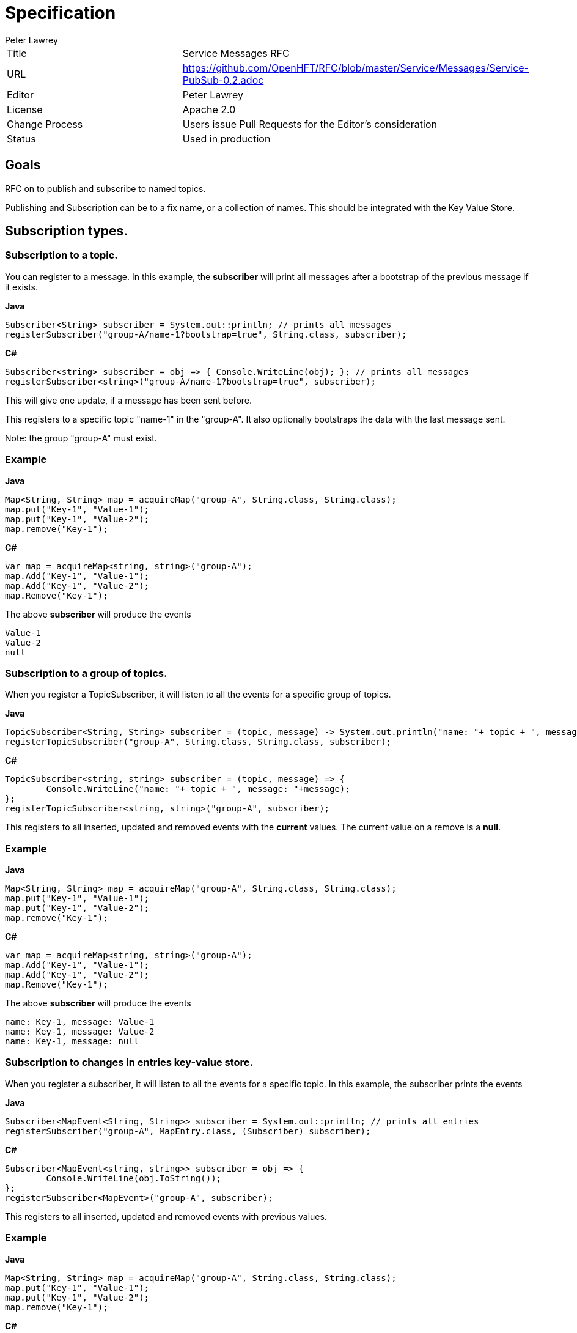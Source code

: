 = Specification
Peter Lawrey

|===
| Title   | Service Messages RFC
| URL     | https://github.com/OpenHFT/RFC/blob/master/Service/Messages/Service-PubSub-0.2.adoc
| Editor  | Peter Lawrey
| License | Apache 2.0
| Change Process | Users issue Pull Requests for the Editor's consideration
| Status  | Used in production
|===

== Goals
RFC on to publish and subscribe to named topics.

Publishing and Subscription can be to a fix name, or a collection of names.  This should be integrated with the Key Value Store.

== Subscription types.

=== Subscription to a topic.
You can register to a message. In this example, the *subscriber* will print all messages after a bootstrap of the previous message if it exists.

.**Java**
[source,java]
----
Subscriber<String> subscriber = System.out::println; // prints all messages
registerSubscriber("group-A/name-1?bootstrap=true", String.class, subscriber);
----

.**C#**
[source,C#]
----
Subscriber<string> subscriber = obj => { Console.WriteLine(obj); }; // prints all messages
registerSubscriber<string>("group-A/name-1?bootstrap=true", subscriber);
----

This will give one update, if a message has been sent before.

This registers to a specific topic "name-1" in the "group-A".  It also optionally bootstraps the data with the last message sent.

Note: the group "group-A" must exist.

=== Example

.**Java**
[source,java]
----
Map<String, String> map = acquireMap("group-A", String.class, String.class);
map.put("Key-1", "Value-1");
map.put("Key-1", "Value-2");
map.remove("Key-1");
----

.**C#**
[source,C#]
----
var map = acquireMap<string, string>("group-A");
map.Add("Key-1", "Value-1");
map.Add("Key-1", "Value-2");
map.Remove("Key-1");
----

The above *subscriber* will produce the events

----
Value-1
Value-2
null
----

=== Subscription to a group of topics.
When you register a TopicSubscriber, it will listen to all the events for a specific group of topics.

.**Java**
[source,java]
----
TopicSubscriber<String, String> subscriber = (topic, message) -> System.out.println("name: "+ topic + ", message: "+message);
registerTopicSubscriber("group-A", String.class, String.class, subscriber);
----

.**C#**
[source,C#]
----
TopicSubscriber<string, string> subscriber = (topic, message) => { 
	Console.WriteLine("name: "+ topic + ", message: "+message);
};
registerTopicSubscriber<string, string>("group-A", subscriber);
----

This registers to all inserted, updated and removed events with the *current* values.  The current value on a remove is a *null*.

=== Example

.**Java**
[source,java]
----
Map<String, String> map = acquireMap("group-A", String.class, String.class);
map.put("Key-1", "Value-1");
map.put("Key-1", "Value-2");
map.remove("Key-1");
----

.**C#**
[source,C#]
----
var map = acquireMap<string, string>("group-A");
map.Add("Key-1", "Value-1");
map.Add("Key-1", "Value-2");
map.Remove("Key-1");
----

The above *subscriber* will produce the events

----
name: Key-1, message: Value-1
name: Key-1, message: Value-2
name: Key-1, message: null
----

=== Subscription to changes in entries key-value store.
When you register a subscriber, it will listen to all the events for a specific topic. In this example, the subscriber prints the events

.**Java**
[source,java]
----
Subscriber<MapEvent<String, String>> subscriber = System.out::println; // prints all entries
registerSubscriber("group-A", MapEntry.class, (Subscriber) subscriber);
----

.**C#**
[source,C#]
----
Subscriber<MapEvent<string, string>> subscriber = obj => { 
	Console.WriteLine(obj.ToString());
};
registerSubscriber<MapEvent>("group-A", subscriber);
----

This registers to all inserted, updated and removed events with previous values.

=== Example

.**Java**
[source,java]
----
Map<String, String> map = acquireMap("group-A", String.class, String.class);
map.put("Key-1", "Value-1");
map.put("Key-1", "Value-2");
map.remove("Key-1");
----

.**C#**
[source,C#]
----
var map = acquireMap<string, string>("group-A");
map.Add("Key-1", "Value-1");
map.Add("Key-1", "Value-2");
map.Remove("Key-1");
----

The above *subscriber* will produce the events

----
!InsertedEvent { key: Key-1, value: Value-1 }
!UpdatedEvent { key: Key-1, oldValue: Value-1, value: Value-2 }
!RemovedEvent { key: Key-1, value: Value-2 }
----

== Subscription to topics changed
When you subscribe to the topic names, you just the changes to those topics.  This means you need to *get()* the latest value if needed.

.**Java**
[source,java]
----
Subscriber<String> subscriber = System.out::println; // prints all entries
registerSubscriber("group-A", String.class, subscriber);
----

.**C#**
[source,C#]
----
Subscriber<string> subscriber = obj => { 
	Console.WriteLine(obj.ToString());
};
registerSubscriber<string>("group-A", subscriber);
----

=== Example

.**Java**
[source,java]
----
Map<String, String> map = acquireMap("group-A", String.class, String.class);
map.put("Key-1", "Value-1");
map.put("Key-1", "Value-2");
map.remove("Key-1");
----

.**C#**
[source,C#]
----
var map = acquireMap<string, string>("group-A");
map.Add("Key-1", "Value-1");
map.Add("Key-1", "Value-2");
map.Remove("Key-1");
----

The above *subscriber* will produce the events

----
Key-1
Key-1
Key-1
----

To get the latest value you can poll it with

.**Java**
[source,java]
String current = map.get("Key-1");

.**C#**
[source,C#]
var current = map["Key-1"];

== Publishing types

=== Publish to a set topic
You can publish to a specific topic with a Publisher. In this example, the *Publisher* is bound to *topic* is "topic" in the *group* "group"

.**Java**
[source,java]
----
Map<String, String> map = acquireMap("group", String.class, String.class);
Publisher<String> publisher = acquirePublisher("group/topic", String.class);
Subscriber<String> subscriber = System.out::println; 
registerPublisher("group/topic", String.class, subscriber);

// subscriber will print
// Message-1
publisher.publish("Message-1");

assertEquals("Message-1", map.get("topic"));

publisher.publish("Message-2");

assertEquals("Message-2", map.get("topic"));
----

.**C#**
[source,C#]
----
var map = acquireMap<string, string>("group");
var publisher = acquirePublisher<string>("group/topic");
Subscriber<String> subscriber = obj => { ConsoleWriteLine(obj); };
registerPublisher<string>("group/topic", subscriber);

// subscriber will print
// Message-1
publisher.publish("Message-1");

Assert.AreEqual("Message-1", map["topic"]);

publisher.publish("Message-2");

Assert.AreEqual("Message-2", map["topic"]);
----

=== Publish to any topic in a group
You can publish to any topic in a group. In this example, the *TopicPublisher* is bound to the *group*.

.**Java**
[source,java]
----
Map<String, String> map = acquireMap("group", String.class, String.class);
TopicPublisher<String, String> publisher = acquireTopicPublisher("group", String.class, String.class);
List<String> values = new ArrayList<>();
TopicSubscriber<String, String> subscriber = (topic, message) -> values.add("{name: " + topic + ", message: " + message + "}");
registerTopicSubscriber("group", String.class, String.class, subscriber);

List<String> values2 = new ArrayList<>();
TopicSubscriber<String, String> subscriber2 = (topic, message) -> values2.add("{name: " + topic + ", message: " + message + "}");
publisher.registerSubscriber(subscriber2);

publisher.publish("topic-1", "Message-1");
assertEquals("Message-1", map.get("topic-1"));

publisher.publish("topic-1", "Message-2");
assertEquals("Message-2", map.get("topic-1"));
assertEquals("[{name: topic-1, message: Message-1}, {name: topic-1, message: Message-2}]", values.toString());
assertEquals("[{name: topic-1, message: Message-1}, {name: topic-1, message: Message-2}]", values2.toString());
----

.**C#**
[source,C#]
----
var map = acquireMap<string, string>("group");
var publisher = acquireTopicPublisher<string, string>("group");
var values = new List<string>();
TopicSubscriber<string, string> subscriber = (topic, message) => {values.add("{name: " + topic + ", message: " + message + "}"); };
registerTopicSubscriber<string, string>("group", subscriber);

var values2 = new List<string>();
TopicSubscriber<string, string> subscriber2 = (topic, message) => { values2.add("{name: " + topic + ", message: " + message + "}"); };
publisher.registerSubscriber(subscriber2);

publisher.publish("topic-1", "Message-1");
Assert.AreEqual("Message-1", map["topic-1"]);

publisher.publish("topic-1", "Message-2");
Assert.AreEqual("Message-2", map["topic-1"]);
Assert.AreEqual("[{name: topic-1, message: Message-1}, {name: topic-1, message: Message-2}]", values.ToString());
Assert.AreEqual("[{name: topic-1, message: Message-1}, {name: topic-1, message: Message-2}]", values2.ToString());
----

=== Update the map view
You can manipulate topics as a map.  In this example, the group is viewed as a *Map* and *put* performs the publish.

.**Java**
[source,java]
----
Map<String, String> map = acquireMap("group", String.class, String.class);
TopicSubscriber<String, String> subscriber = (topic, message) -> System.out.println("name: "+ topic + ", message: "+message);
registerTopicSubscriber("group", String.class, String.class, subscriber);

// subscriber will print
// topic: topic-1, message: Message-1
map.put("topic-1", "Message-1");

assertEquals("Message-1", map.get("topic-1"));

// subscriber will print
// topic: topic-1, message: null
map.remove("topic-1");

assertEquals(null, map.get("topic-1"));
----

.**C#**
[source,C#]
----
var map = acquireMap<string, string>("group");
TopicSubscriber<string, string> subscriber = (topic, message) => {Console.WriteLine("name: "+ topic + ", message: "+message); };
registerTopicSubscriber<string, string>("group", subscriber);

// subscriber will print
// topic: topic-1, message: Message-1
map.Add("topic-1", "Message-1");

Assert.AreEqual("Message-1", map.get("topic-1"));

// subscriber will print
// topic: topic-1, message: null
map.Remove("topic-1");

string value;
Assert.IsFalse(map.TryGet("topic-1", out value));
----

=== Reference to a topic.
You can acquire a *reference* to a topic and perform a *set*, *remove* or *get* on that reference.

.**Java**
[source,java]
----
Map<String, String> map = acquireMap("group", String.class, String.class);
Reference<String> reference = acquireReference("group/topic", String.class);

List<String> values = new ArrayList<>();
Subscriber<String> subscriber = values::add;
registerSubscriber("group/topic", String.class, subscriber);

List<String> values2 = new ArrayList<>();
Subscriber<String> subscriber2 = values2::add;
reference.registerSubscriber(subscriber2);

reference.set("Message-1");
assertEquals("Message-1", reference.get());

assertEquals("Message-1", map.get("topic"));

reference.publish("Message-2");
assertEquals("Message-2", reference.get());
assertEquals("Message-2", map.get("topic"));
assertEquals("[Message-1, Message-2]", values.toString());
assertEquals("[Message-1, Message-2]", values2.toString());
----

.**C#**
[source,C#]
----
var map = acquireMap<string, string>("group");
var reference = acquireReference<string>("group/topic");

var values = new List<string>();
Subscriber<string> subscriber = obj => { values.Add(obj); };
registerSubscriber<string>("group/topic", subscriber);

var values2 = new List<string>();
Subscriber<String> subscriber2 = obj => { values2.Add(obj); };
reference.registerSubscriber(subscriber2);

reference.set("Message-1");
Assert.AreEqual("Message-1", reference.get());

Assert.AreEqual("Message-1", map["topic"]);

reference.publish("Message-2");
Assert.AreEqual("Message-2", reference.get());
Assert.AreEqual("Message-2", map["topic"]);
Assert.AreEqual("[Message-1, Message-2]", values.ToString());
Assert.AreEqual("[Message-1, Message-2]", values2.ToString());
----

== References
[URI Wikipedia](http://en.wikipedia.org/wiki/Uniform_resource_identifier)